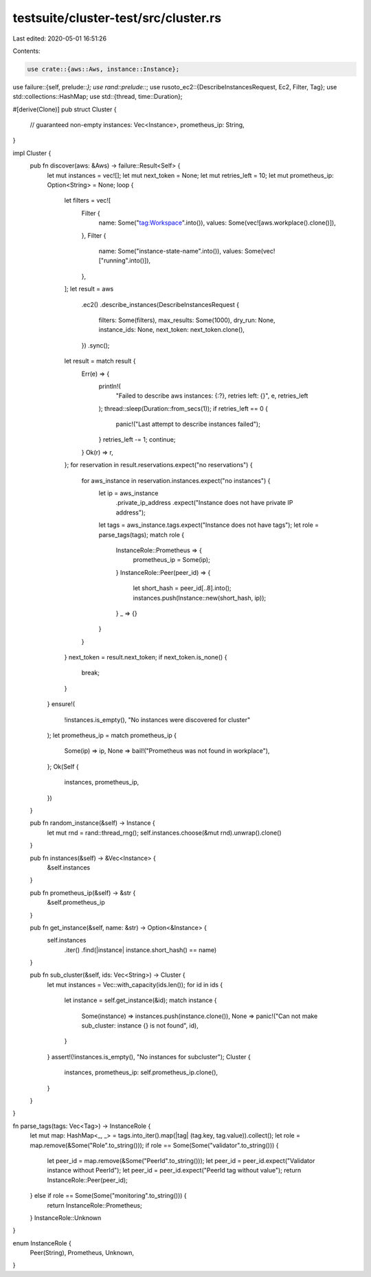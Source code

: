 testsuite/cluster-test/src/cluster.rs
=====================================

Last edited: 2020-05-01 16:51:26

Contents:

.. code-block:: rs

    use crate::{aws::Aws, instance::Instance};
use failure::{self, prelude::*};
use rand::prelude::*;
use rusoto_ec2::{DescribeInstancesRequest, Ec2, Filter, Tag};
use std::collections::HashMap;
use std::{thread, time::Duration};

#[derive(Clone)]
pub struct Cluster {
    // guaranteed non-empty
    instances: Vec<Instance>,
    prometheus_ip: String,
}

impl Cluster {
    pub fn discover(aws: &Aws) -> failure::Result<Self> {
        let mut instances = vec![];
        let mut next_token = None;
        let mut retries_left = 10;
        let mut prometheus_ip: Option<String> = None;
        loop {
            let filters = vec![
                Filter {
                    name: Some("tag:Workspace".into()),
                    values: Some(vec![aws.workplace().clone()]),
                },
                Filter {
                    name: Some("instance-state-name".into()),
                    values: Some(vec!["running".into()]),
                },
            ];
            let result = aws
                .ec2()
                .describe_instances(DescribeInstancesRequest {
                    filters: Some(filters),
                    max_results: Some(1000),
                    dry_run: None,
                    instance_ids: None,
                    next_token: next_token.clone(),
                })
                .sync();
            let result = match result {
                Err(e) => {
                    println!(
                        "Failed to describe aws instances: {:?}, retries left: {}",
                        e, retries_left
                    );
                    thread::sleep(Duration::from_secs(1));
                    if retries_left == 0 {
                        panic!("Last attempt to describe instances failed");
                    }
                    retries_left -= 1;
                    continue;
                }
                Ok(r) => r,
            };
            for reservation in result.reservations.expect("no reservations") {
                for aws_instance in reservation.instances.expect("no instances") {
                    let ip = aws_instance
                        .private_ip_address
                        .expect("Instance does not have private IP address");
                    let tags = aws_instance.tags.expect("Instance does not have tags");
                    let role = parse_tags(tags);
                    match role {
                        InstanceRole::Prometheus => {
                            prometheus_ip = Some(ip);
                        }
                        InstanceRole::Peer(peer_id) => {
                            let short_hash = peer_id[..8].into();
                            instances.push(Instance::new(short_hash, ip));
                        }
                        _ => {}
                    }
                }
            }
            next_token = result.next_token;
            if next_token.is_none() {
                break;
            }
        }
        ensure!(
            !instances.is_empty(),
            "No instances were discovered for cluster"
        );
        let prometheus_ip = match prometheus_ip {
            Some(ip) => ip,
            None => bail!("Prometheus was not found in workplace"),
        };
        Ok(Self {
            instances,
            prometheus_ip,
        })
    }

    pub fn random_instance(&self) -> Instance {
        let mut rnd = rand::thread_rng();
        self.instances.choose(&mut rnd).unwrap().clone()
    }

    pub fn instances(&self) -> &Vec<Instance> {
        &self.instances
    }

    pub fn prometheus_ip(&self) -> &str {
        &self.prometheus_ip
    }

    pub fn get_instance(&self, name: &str) -> Option<&Instance> {
        self.instances
            .iter()
            .find(|instance| instance.short_hash() == name)
    }

    pub fn sub_cluster(&self, ids: Vec<String>) -> Cluster {
        let mut instances = Vec::with_capacity(ids.len());
        for id in ids {
            let instance = self.get_instance(&id);
            match instance {
                Some(instance) => instances.push(instance.clone()),
                None => panic!("Can not make sub_cluster: instance {} is not found", id),
            }
        }
        assert!(!instances.is_empty(), "No instances for subcluster");
        Cluster {
            instances,
            prometheus_ip: self.prometheus_ip.clone(),
        }
    }
}

fn parse_tags(tags: Vec<Tag>) -> InstanceRole {
    let mut map: HashMap<_, _> = tags.into_iter().map(|tag| (tag.key, tag.value)).collect();
    let role = map.remove(&Some("Role".to_string()));
    if role == Some(Some("validator".to_string())) {
        let peer_id = map.remove(&Some("PeerId".to_string()));
        let peer_id = peer_id.expect("Validator instance without PeerId");
        let peer_id = peer_id.expect("PeerId tag without value");
        return InstanceRole::Peer(peer_id);
    } else if role == Some(Some("monitoring".to_string())) {
        return InstanceRole::Prometheus;
    }
    InstanceRole::Unknown
}

enum InstanceRole {
    Peer(String),
    Prometheus,
    Unknown,
}


